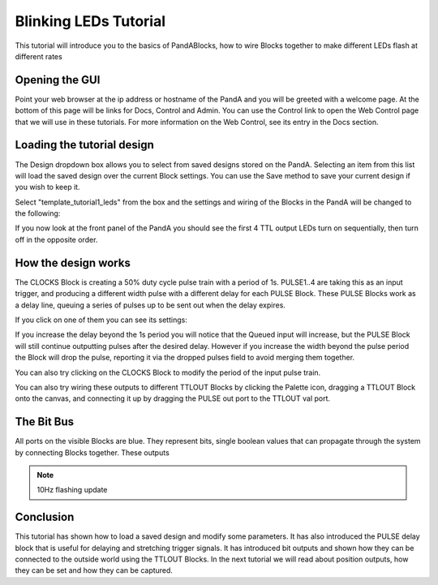 .. _blinking_leds_tutorial:

Blinking LEDs Tutorial
======================

This tutorial will introduce you to the basics of PandABlocks, how to wire
Blocks together to make different LEDs flash at different rates

Opening the GUI
---------------

Point your web browser at the ip address or hostname of the PandA and you will
be greeted with a welcome page. At the bottom of this page will be links for
Docs, Control and Admin. You can use the Control link to open the Web Control
page that we will use in these tutorials. For more information on the Web
Control, see its entry in the Docs section.

Loading the tutorial design
---------------------------

The Design dropdown box allows you to select from saved designs stored on the
PandA. Selecting an item from this list will load the saved design over the
current Block settings. You can use the Save method to save your current
design if you wish to keep it.

Select "template_tutorial1_leds" from the box and the settings and wiring of
the Blocks in the PandA will be changed to the following:

.. image:: tutorial1_layout.png

If you now look at the front panel of the PandA you should see the first 4
TTL output LEDs turn on sequentially, then turn off in the opposite order.

How the design works
--------------------

The CLOCKS Block is creating a 50% duty cycle pulse train with a period of 1s.
PULSE1..4 are taking this as an input trigger, and producing a different width
pulse with a different delay for each PULSE Block. These PULSE Blocks work as a
delay line, queuing a series of pulses up to be sent out when the delay expires.

If you click on one of them you can see its settings:

.. image:: tutorial1_pulse.png

If you increase the delay beyond the 1s period you will notice that the Queued
input will increase, but the PULSE Block will still continue outputting pulses
after the desired delay. However if you increase the width beyond the pulse
period the Block will drop the pulse, reporting it via the dropped pulses field
to avoid merging them together.

You can also try clicking on the CLOCKS Block to modify the period of the input
pulse train.

You can also try wiring these outputs to different TTLOUT Blocks by clicking
the Palette icon, dragging a TTLOUT Block onto the canvas, and connecting it
up by dragging the PULSE out port to the TTLOUT val port.

The Bit Bus
-----------

All ports on the visible Blocks are blue. They represent bits, single boolean
values that can propagate through the system by connecting Blocks together.
These outputs

.. note::

    10Hz flashing update

Conclusion
----------

This tutorial has shown how to load a saved design and modify some parameters.
It has also introduced the PULSE delay block that is useful for delaying and
stretching trigger signals. It has introduced bit outputs and shown how they
can be connected to the outside world using the TTLOUT Blocks. In the next
tutorial we will read about position outputs, how they can be set and how they
can be captured.
